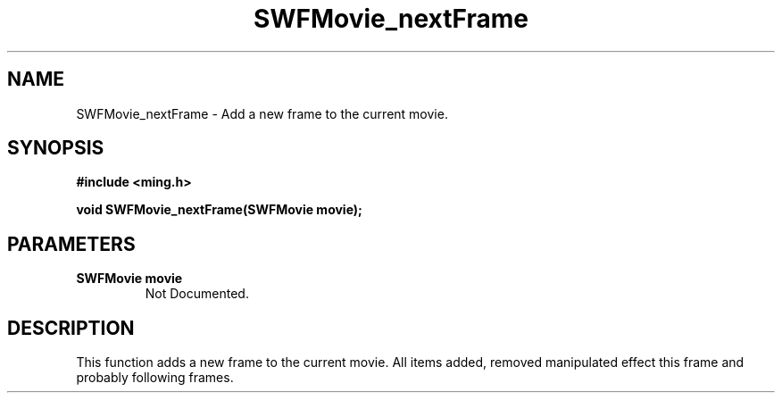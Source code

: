 .\" WARNING! THIS FILE WAS GENERATED AUTOMATICALLY BY c2man!
.\" DO NOT EDIT! CHANGES MADE TO THIS FILE WILL BE LOST!
.TH "SWFMovie_nextFrame" 3 "1 October 2008" "c2man movie.c"
.SH "NAME"
SWFMovie_nextFrame \- Add a new frame to the current movie.
.SH "SYNOPSIS"
.ft B
#include <ming.h>
.br
.sp
void SWFMovie_nextFrame(SWFMovie movie);
.ft R
.SH "PARAMETERS"
.TP
.B "SWFMovie movie"
Not Documented.
.SH "DESCRIPTION"
This function adds a new frame to the current movie. All items added, removed
manipulated effect this frame and probably following frames.
